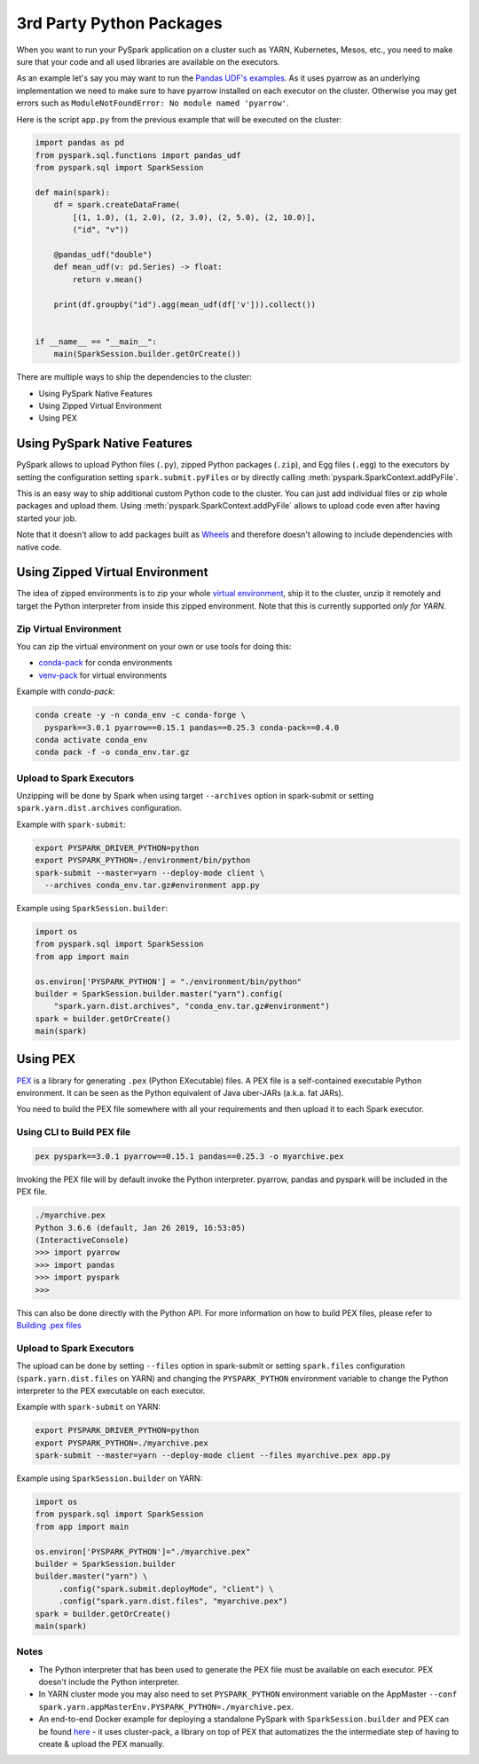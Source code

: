 ..  Licensed to the Apache Software Foundation (ASF) under one
    or more contributor license agreements.  See the NOTICE file
    distributed with this work for additional information
    regarding copyright ownership.  The ASF licenses this file
    to you under the Apache License, Version 2.0 (the
    "License"); you may not use this file except in compliance
    with the License.  You may obtain a copy of the License at

..    http://www.apache.org/licenses/LICENSE-2.0

..  Unless required by applicable law or agreed to in writing,
    software distributed under the License is distributed on an
    "AS IS" BASIS, WITHOUT WARRANTIES OR CONDITIONS OF ANY
    KIND, either express or implied.  See the License for the
    specific language governing permissions and limitations
    under the License.


=========================
3rd Party Python Packages
=========================

When you want to run your PySpark application on a cluster such as YARN, Kubernetes, Mesos, etc., you need to make
sure that your code and all used libraries are available on the executors.

As an example let's say you may want to run the `Pandas UDF's examples <arrow_pandas.rst#series-to-scalar>`_.
As it uses pyarrow as an underlying implementation we need to make sure to have pyarrow installed on each executor
on the cluster. Otherwise you may get errors such as ``ModuleNotFoundError: No module named 'pyarrow'``.

Here is the script ``app.py`` from the previous example that will be executed on the cluster:

.. code-block:: python

    import pandas as pd
    from pyspark.sql.functions import pandas_udf
    from pyspark.sql import SparkSession

    def main(spark):
        df = spark.createDataFrame(
            [(1, 1.0), (1, 2.0), (2, 3.0), (2, 5.0), (2, 10.0)],
            ("id", "v"))

        @pandas_udf("double")
        def mean_udf(v: pd.Series) -> float:
            return v.mean()

        print(df.groupby("id").agg(mean_udf(df['v'])).collect())


    if __name__ == "__main__":
        main(SparkSession.builder.getOrCreate())


There are multiple ways to ship the dependencies to the cluster:

- Using PySpark Native Features
- Using Zipped Virtual Environment
- Using PEX


Using PySpark Native Features
-----------------------------

PySpark allows to upload Python files (``.py``), zipped Python packages (``.zip``), and Egg files (``.egg``)
to the executors by setting the configuration setting ``spark.submit.pyFiles`` or by directly
calling :meth:`pyspark.SparkContext.addPyFile`.

This is an easy way to ship additional custom Python code to the cluster. You can just add individual files or zip whole
packages and upload them. Using :meth:`pyspark.SparkContext.addPyFile` allows to upload code
even after having started your job.

Note that it doesn't allow to add packages built as `Wheels <https://www.python.org/dev/peps/pep-0427/>`_ and therefore doesn't
allowing to include dependencies with native code.


Using Zipped Virtual Environment
--------------------------------

The idea of zipped environments is to zip your whole `virtual environment <https://docs.python.org/3/tutorial/venv.html>`_, 
ship it to the cluster, unzip it remotely and target the Python interpreter from inside this zipped environment. Note that this
is currently supported *only for YARN*.

Zip Virtual Environment
~~~~~~~~~~~~~~~~~~~~~~~

You can zip the virtual environment on your own or use tools for doing this:

* `conda-pack <https://conda.github.io/conda-pack/spark.html>`_ for conda environments
* `venv-pack <https://jcristharif.com/venv-pack/spark.html>`_ for virtual environments

Example with `conda-pack`:

.. code-block:: bash

    conda create -y -n conda_env -c conda-forge \
      pyspark==3.0.1 pyarrow==0.15.1 pandas==0.25.3 conda-pack==0.4.0
    conda activate conda_env
    conda pack -f -o conda_env.tar.gz

Upload to Spark Executors
~~~~~~~~~~~~~~~~~~~~~~~~~

Unzipping will be done by Spark when using target ``--archives`` option in spark-submit
or setting ``spark.yarn.dist.archives`` configuration.

Example with ``spark-submit``:

.. code-block:: bash

    export PYSPARK_DRIVER_PYTHON=python
    export PYSPARK_PYTHON=./environment/bin/python
    spark-submit --master=yarn --deploy-mode client \
      --archives conda_env.tar.gz#environment app.py

Example using ``SparkSession.builder``:

.. code-block:: python

    import os
    from pyspark.sql import SparkSession
    from app import main

    os.environ['PYSPARK_PYTHON'] = "./environment/bin/python"
    builder = SparkSession.builder.master("yarn").config(
        "spark.yarn.dist.archives", "conda_env.tar.gz#environment")
    spark = builder.getOrCreate()
    main(spark)


Using PEX
---------

`PEX <https://github.com/pantsbuild/pex>`_ is a library for generating ``.pex`` (Python EXecutable) files.
A PEX file is a self-contained executable Python environment. It can be seen as the Python equivalent of Java uber-JARs (a.k.a. fat JARs).

You need to build the PEX file somewhere with all your requirements and then upload it to each Spark executor.

Using CLI to Build PEX file
~~~~~~~~~~~~~~~~~~~~~~~~~~~

.. code-block:: bash

    pex pyspark==3.0.1 pyarrow==0.15.1 pandas==0.25.3 -o myarchive.pex


Invoking the PEX file will by default invoke the Python interpreter. pyarrow, pandas and pyspark will be included in the PEX file.

.. code-block:: bash

    ./myarchive.pex
    Python 3.6.6 (default, Jan 26 2019, 16:53:05)
    (InteractiveConsole)
    >>> import pyarrow
    >>> import pandas
    >>> import pyspark
    >>>

This can also be done directly with the Python API. For more information on how to build PEX files,
please refer to `Building .pex files <https://pex.readthedocs.io/en/stable/buildingpex.html>`_

Upload to Spark Executors
~~~~~~~~~~~~~~~~~~~~~~~~~

The upload can be done by setting ``--files`` option in spark-submit or setting ``spark.files`` configuration (``spark.yarn.dist.files`` on YARN) 
and changing the ``PYSPARK_PYTHON`` environment variable to change the Python interpreter to the PEX executable on each executor.

..
   TODO: we should also document the way on other cluster modes.

Example with ``spark-submit`` on YARN:

.. code-block:: bash

    export PYSPARK_DRIVER_PYTHON=python
    export PYSPARK_PYTHON=./myarchive.pex
    spark-submit --master=yarn --deploy-mode client --files myarchive.pex app.py

Example using ``SparkSession.builder`` on YARN:

.. code-block:: python

    import os
    from pyspark.sql import SparkSession
    from app import main

    os.environ['PYSPARK_PYTHON']="./myarchive.pex"
    builder = SparkSession.builder
    builder.master("yarn") \
         .config("spark.submit.deployMode", "client") \
         .config("spark.yarn.dist.files", "myarchive.pex")
    spark = builder.getOrCreate()
    main(spark)

Notes
~~~~~

* The Python interpreter that has been used to generate the PEX file must be available on each executor. PEX doesn't include the Python interpreter.

* In YARN cluster mode you may also need to set ``PYSPARK_PYTHON`` environment variable on the AppMaster ``--conf spark.yarn.appMasterEnv.PYSPARK_PYTHON=./myarchive.pex``.

* An end-to-end Docker example for deploying a standalone PySpark with ``SparkSession.builder`` and PEX can be found `here <https://github.com/criteo/cluster-pack/blob/master/examples/spark-with-S3/README.md>`_ - it uses cluster-pack, a library on top of PEX that automatizes the the intermediate step of having to create & upload the PEX manually.
